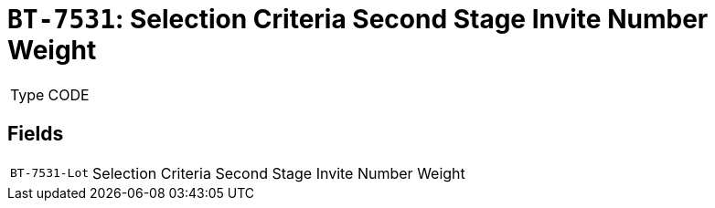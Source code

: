 = `BT-7531`: Selection Criteria Second Stage Invite Number Weight
:navtitle: Business Terms

[horizontal]
Type:: CODE

== Fields
[horizontal]
  `BT-7531-Lot`:: Selection Criteria Second Stage Invite Number Weight
